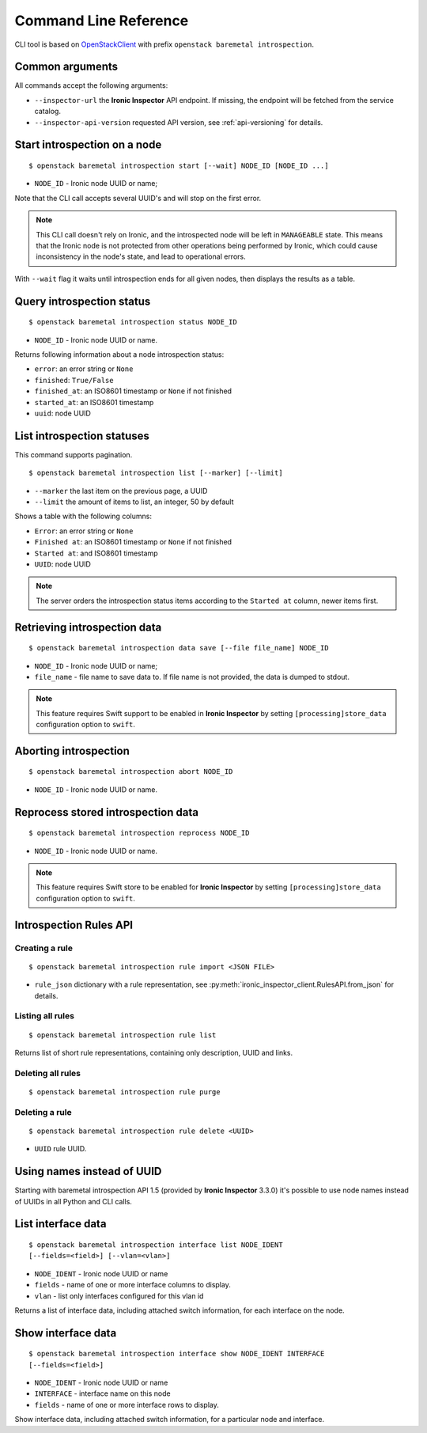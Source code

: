Command Line Reference
======================


CLI tool is based on OpenStackClient_ with prefix
``openstack baremetal introspection``.

Common arguments
----------------

All commands accept the following arguments:

* ``--inspector-url`` the **Ironic Inspector** API endpoint. If missing,
  the endpoint will be fetched from the service catalog.

* ``--inspector-api-version`` requested API version, see :ref:`api-versioning`
  for details.

Start introspection on a node
-----------------------------

::

    $ openstack baremetal introspection start [--wait] NODE_ID [NODE_ID ...]

* ``NODE_ID`` - Ironic node UUID or name;

Note that the CLI call accepts several UUID's and will stop on the first error.

.. note::
    This CLI call doesn't rely on Ironic, and the introspected node will be
    left in ``MANAGEABLE`` state. This means that the Ironic node is not
    protected from other operations being performed by Ironic, which could
    cause inconsistency in the node's state, and lead to operational errors.

With ``--wait`` flag it waits until introspection ends for all given nodes,
then displays the results as a table.

Query introspection status
--------------------------

::

    $ openstack baremetal introspection status NODE_ID

* ``NODE_ID`` - Ironic node UUID or name.

Returns following information about a node introspection status:

* ``error``: an error string or ``None``
* ``finished``: ``True/False``
* ``finished_at``: an ISO8601 timestamp or ``None`` if not finished
* ``started_at``: an ISO8601 timestamp
* ``uuid``: node UUID

List introspection statuses
---------------------------

This command supports pagination.

::

    $ openstack baremetal introspection list [--marker] [--limit]

* ``--marker`` the last item on the previous page, a UUID
* ``--limit`` the amount of items to list, an integer, 50 by default

Shows a table with the following columns:

* ``Error``: an error string or ``None``
* ``Finished at``: an ISO8601 timestamp or ``None`` if not finished
* ``Started at``: and ISO8601 timestamp
* ``UUID``: node UUID

.. note::
    The server orders the introspection status items according to the
    ``Started at`` column, newer items first.

Retrieving introspection data
-----------------------------

::

    $ openstack baremetal introspection data save [--file file_name] NODE_ID

* ``NODE_ID`` - Ironic node UUID or name;
* ``file_name`` - file name to save data to. If file name is not provided,
  the data is dumped to stdout.

.. note::
    This feature requires Swift support to be enabled in **Ironic Inspector**
    by setting ``[processing]store_data`` configuration option to ``swift``.

Aborting introspection
----------------------

::

  $ openstack baremetal introspection abort NODE_ID

* ``NODE_ID`` - Ironic node UUID or name.

Reprocess stored introspection data
-----------------------------------

::

    $ openstack baremetal introspection reprocess NODE_ID

* ``NODE_ID`` - Ironic node UUID or name.

.. note::
   This feature requires Swift store to be enabled for **Ironic Inspector**
   by setting ``[processing]store_data`` configuration option to ``swift``.

Introspection Rules API
-----------------------

Creating a rule
~~~~~~~~~~~~~~~

::

    $ openstack baremetal introspection rule import <JSON FILE>

* ``rule_json`` dictionary with a rule representation, see
  :py:meth:`ironic_inspector_client.RulesAPI.from_json` for details.

Listing all rules
~~~~~~~~~~~~~~~~~

::

    $ openstack baremetal introspection rule list

Returns list of short rule representations, containing only description, UUID
and links.

Deleting all rules
~~~~~~~~~~~~~~~~~~

::

    $ openstack baremetal introspection rule purge

Deleting a rule
~~~~~~~~~~~~~~~

::

    $ openstack baremetal introspection rule delete <UUID>

* ``UUID`` rule UUID.

Using names instead of UUID
---------------------------

Starting with baremetal introspection API 1.5 (provided by **Ironic Inspector**
3.3.0) it's possible to use node names instead of UUIDs in all Python and CLI
calls.


.. _introspection rules documentation: https://docs.openstack.org/ironic-inspector/latest/usage.html#introspection-rules


List interface data
-------------------

::

   $ openstack baremetal introspection interface list NODE_IDENT
   [--fields=<field>] [--vlan=<vlan>]

* ``NODE_IDENT`` - Ironic node UUID or name
* ``fields`` - name of one or more interface columns to display.
* ``vlan`` - list only interfaces configured for this vlan id

Returns a list of interface data, including attached switch information,
for each interface on the node.

Show interface data
-------------------

::

   $ openstack baremetal introspection interface show NODE_IDENT INTERFACE
   [--fields=<field>]

* ``NODE_IDENT`` - Ironic node UUID or name
* ``INTERFACE`` - interface name on this node
* ``fields`` - name of one or more interface rows to display.

Show interface data, including attached switch information,
for a particular node and interface.

.. _OpenStackClient: https://docs.openstack.org/python-openstackclient/latest/
